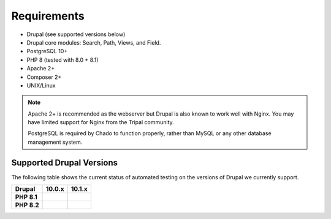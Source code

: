 
Requirements
===============

- Drupal (see supported versions below)
- Drupal core modules: Search, Path, Views, and Field.
- PostgreSQL 10+
- PHP 8 (tested with 8.0 + 8.1)
- Apache 2+
- Composer 2+
- UNIX/Linux

.. note::

  Apache 2+ is recommended as the webserver but Drupal is also known to work well with Nginx. You may have limited support for Nginx from the Tripal community.

  PostgreSQL is required by Chado to function properly, rather than MySQL or any other database management system.

Supported Drupal Versions
---------------------------

The following table shows the current status of automated testing on the versions
of Drupal we currently support.

=========== ================ ================
Drupal      10.0.x           10.1.x
=========== ================ ================
**PHP 8.1** |PHP8.1D10.0.x|  |PHP8.1D10.1.x|
**PHP 8.2** |PHP8.2D10.0.x|  |PHP8.2D10.1.x|
=========== ================ ================


.. |PHP8.1D10.0.x| image:: https://github.com/tripal/tripal/actions/workflows/MAIN-phpunit-php8.1_D10_0x.yml/badge.svg
   :target: https://github.com/tripal/tripal/actions/workflows/MAIN-phpunit-php8.1_D10_0x.yml
.. |PHP8.1D10.1.x| image:: https://github.com/tripal/tripal/actions/workflows/MAIN-phpunit-php8.1_D10_1x.yml/badge.svg
   :target: https://github.com/tripal/tripal/actions/workflows/MAIN-phpunit-php8.1_D10_1x.yml
.. |PHP8.2D10.0.x| image:: https://github.com/tripal/tripal/actions/workflows/MAIN-phpunit-php8.2_D10_0x.yml/badge.svg
   :target: https://github.com/tripal/tripal/actions/workflows/MAIN-phpunit-php8.2_D10_0x.yml
.. |PHP8.2D10.1.x| image:: https://github.com/tripal/tripal/actions/workflows/MAIN-phpunit-php8.2_D10_1x.yml/badge.svg
   :target: https://github.com/tripal/tripal/actions/workflows/MAIN-phpunit-php8.2_D10_1x.yml
